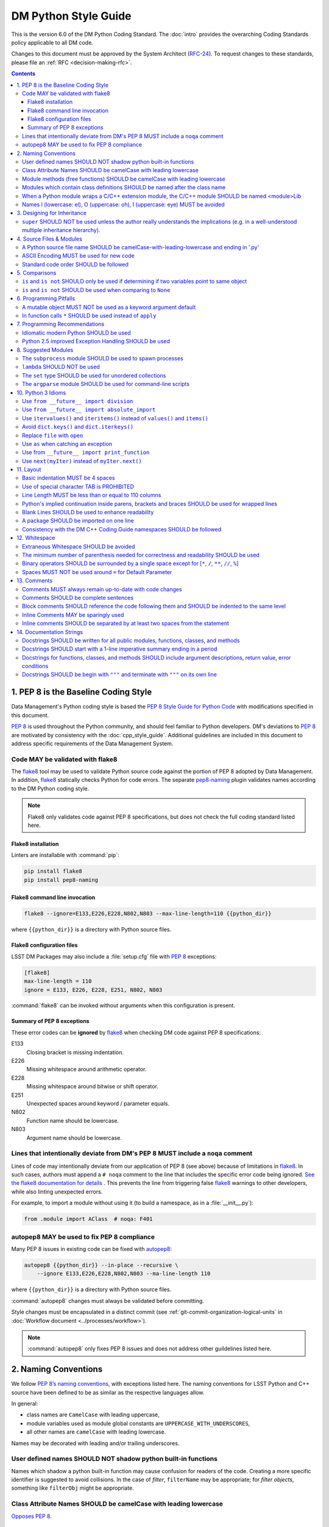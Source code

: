 #####################
DM Python Style Guide
#####################

This is the version 6.0 of the DM Python Coding Standard.
The :doc:`intro` provides the overarching Coding Standards policy applicable to all DM code.

Changes to this document must be approved by the System Architect (`RFC-24 <https://jira.lsstcorp.org/browse/RFC-24>`_).
To request changes to these standards, please file an :ref:`RFC <decision-making-rfc>`.

.. contents::
   :depth: 4

.. _style-guide-py-intro:

1. PEP 8 is the Baseline Coding Style
=====================================

Data Management's Python coding style is based the `PEP 8 Style Guide for Python Code <https://www.python.org/dev/peps/pep-0008/>`_ with modifications specified in this document.

`PEP 8`_ is used throughout the Python community, and should feel familiar to Python developers.
DM's deviations to `PEP 8`_ are motivated by consistency with the :doc:`cpp_style_guide`.
Additional guidelines are included in this document to address specific requirements of the Data Management System.

.. _PEP 8: http://www.python.org/dev/peps/pep-0008/

.. _style-guide-py-flake8:

Code MAY be validated with flake8
---------------------------------

The flake8_ tool may be used to validate Python source code against the portion of PEP 8 adopted by Data Management.
In addition, flake8_ statically checks Python for code errors.
The separate `pep8-naming`_ plugin validates names according to the DM Python coding style.

.. note::
   
   Flake8 only validates code against PEP 8 specifications, but does not check the full coding standard listed here.

.. _flake8: https://flake8.readthedocs.io
.. _pep8-naming: http://pypi.python.org/pypi/pep8-naming

Flake8 installation
^^^^^^^^^^^^^^^^^^^

Linters are installable with :command:`pip`:

.. code-block:: bash

   pip install flake8
   pip install pep8-naming

Flake8 command line invocation
^^^^^^^^^^^^^^^^^^^^^^^^^^^^^^

.. code-block:: bash

   flake8 --ignore=E133,E226,E228,N802,N803 --max-line-length=110 {{python_dir}}

where ``{{python_dir}}`` is a directory with Python source files.

Flake8 configuration files
^^^^^^^^^^^^^^^^^^^^^^^^^^

LSST DM Packages may also include a :file:`setup.cfg` file with `PEP 8`_ exceptions:

.. code-block:: ini

	[flake8]
	max-line-length = 110
	ignore = E133, E226, E228, E251, N802, N803

:command:`flake8` can be invoked without arguments when this configuration is present.

Summary of PEP 8 exceptions
^^^^^^^^^^^^^^^^^^^^^^^^^^^

These error codes can be **ignored** by flake8_ when checking DM code against PEP 8 specifications:

E133
   Closing bracket is missing indentation.

E226
   Missing whitespace around arithmetic operator.

E228
   Missing whitespace around bitwise or shift operator.

E251
   Unexpected spaces around keyword / parameter equals.

N802
   Function name should be lowercase.

N803
   Argument name should be lowercase.

.. _style-guide-py-noqa:

Lines that intentionally deviate from DM's PEP 8 MUST include a ``noqa`` comment
--------------------------------------------------------------------------------

Lines of code may intentionally deviate from our application of PEP 8 (see above) because of limitations in flake8_.
In such cases, authors must append a ``# noqa`` comment to the line that includes the specific error code being ignored.
`See the flake8 documentation for details <https://flake8.readthedocs.io/en/latest/user/ignoring-errors.html#in-line-ignoring-errors>`__ .
This prevents the line from triggering false flake8_ warnings to other developers, while also linting unexpected errors.

For example, to import a module without using it (to build a namespace, as in a :file:`__init__.py`):

.. code-block:: py

   from .module import AClass  # noqa: F401

.. seealso::

   - `flake8 error codes <https://flake8.readthedocs.io/en/latest/user/error-codes.html>`_
   - `pycodestyle error codes <https://pycodestyle.readthedocs.io/en/latest/intro.html#error-codes>`_
   - `pep8-naming error codes <https://github.com/PyCQA/pep8-naming#plugin-for-flake8>`_

.. _style-guide-py-autopep8:

autopep8 MAY be used to fix PEP 8 compliance
--------------------------------------------

Many PEP 8 issues in existing code can be fixed with `autopep8`_:

.. code-block:: bash

   autopep8 {{python_dir}} --in-place --recursive \
       --ignore E133,E226,E228,N802,N803 --ma-line-length 110

where ``{{python_dir}}`` is a directory with Python source files.

:command:`autopep8` changes must always be validated before committing.

Style changes must be encapsulated in a distinct commit (see :ref:`git-commit-organization-logical-units` in :doc:`Workflow document <../processes/workflow>`).

.. note::

   :command:`autopep8` only fixes PEP 8 issues and does not address other guildelines listed here.

.. _autopep8: https://pypi.python.org/pypi/autopep8

.. _style-guide-py-naming:

2. Naming Conventions
=====================

We follow `PEP 8ʼs naming conventions <https://www.python.org/dev/peps/pep-0008/#naming-conventions>`_, with exceptions listed here.
The naming conventions for LSST Python and C++ source have been defined to be as similar as the respective languages allow.

In general:

- class names are ``CamelCase`` with leading uppercase,
- module variables used as module global constants are ``UPPERCASE_WITH_UNDERSCORES``,
- all other names are ``camelCase`` with leading lowercase.

Names may be decorated with leading and/or trailing underscores.

.. _style-guide-py-2-2:

User defined names SHOULD NOT shadow python built-in functions
--------------------------------------------------------------

Names which shadow a python built-in function may cause confusion for readers of the code.
Creating a more specific identifier is suggested to avoid collisions.
In the case of *filter*, ``filterName`` may be appropriate; for *filter objects*, something like ``filterObj`` might be appropriate.

.. _style-guide-py-naming-attributes:

Class Attribute Names SHOULD be camelCase with leading lowercase
----------------------------------------------------------------

`Opposes PEP 8 <https://www.python.org/dev/peps/pep-0008/#id45>`__.

.. _style-guide-py-naming-functions:

Module methods (free functions) SHOULD be camelCase with leading lowercase
--------------------------------------------------------------------------

`Opposes PEP 8 <https://www.python.org/dev/peps/pep-0008/#id45>`__.

.. _style-guide-py-naming-class-modules:

Modules which contain class definitions SHOULD be named after the class name
----------------------------------------------------------------------------

Modules which contain class definitions should be named after the class name (one module per class).

.. _style-guide-py-naming-ext-modules:

When a Python module wraps a C/C++ extension module, the C/C++ module SHOULD be named <module>Lib
-------------------------------------------------------------------------------------------------

When an extension module written in C or C++ has an accompanying Python module that provides a higher level (e.g. more object oriented) interface, the C/C++ module should append ``Lib`` to the module's name (e.g. ``socketLib``).

.. _style-guide-py-naming-ambiguous:

Names l (lowercase: el), O (uppercase: oh), I (uppercase: eye) MUST be avoided
------------------------------------------------------------------------------

Never use these characters as single character variable names:

- ``l`` (lowercase letter el),
- ``O`` (uppercase letter oh), or
- ``I`` (uppercase letter eye).

In some fonts, these characters are indistinguishable from the numerals one and zero.
When tempted to use ``l``, use ``L`` instead.

.. _style-guide-py-inheritance:

3. Designing for Inheritance
============================

Always decide whether a class's methods and instance variables (collectively: "attributes") should be public or non-public.
If in doubt, choose non-public; it's easier to make it public later than to make a public attribute non-public.

Public attributes are those that you expect unrelated clients of your class to use, with your commitment to avoid backward incompatible changes.
Non-public attributes are those that are not intended to be used by third parties; you make no guarantees that non-public attributes won't change or even be removed.

We don't use the term "private" here, since no attribute is really private in Python (without a generally unnecessary amount of work).
Another category of attributes are those that are part of the "subclass API" (often called "protected" in other languages).
Some classes are designed to be inherited from, either to extend or modify aspects of the class's behavior.
When designing such a class, take care to make explicit decisions about which attributes are public, which are part of the subclass API, and which are truly only to be used by your base class.

For simple public data attributes, it is best to expose just the attribute name, without complicated accessor/mutator methods.
Keep in mind that Python provides an easy path to future enhancement, should you find that a simple data attribute needs to grow functional behavior.
In that case, use properties to hide functional implementation behind simple data attribute access syntax.

- Note 1: Properties only work on new-style classes.

- Note 2: Try to keep the functional behavior side-effect free, although side-effects such as caching are generally fine.

- Note 3: Avoid using properties for computationally expensive operations; the attribute notation makes the caller believe that access is (relatively) cheap.

.. _style-guide-py-super:

``super`` SHOULD NOT be used unless the author really understands the implications (e.g. in a well-understood multiple inheritance hierarchy).
----------------------------------------------------------------------------------------------------------------------------------------------

Python provides ``super`` so that each parent class' method is only called once (see https://www.python.org/download/releases/2.3/mro/).
The problem is, if you're going to use super at all, then all parent classes in the chain (also called the Method Resolution Order") need to use super otherwise the chain gets interrupted. 
Other subtleties have been noted in https://fuhm.net/super-harmful/:

- Never call super with anything but the exact arguments you received, unless you really know what you're doing.
- When you use it on methods whose acceptable arguments can be altered on a subclass via addition of more optional arguments, always accept ``*args, **kw``, and call ``super`` like ``super(MyClass, self).currentmethod(alltheargsideclared, *args, **kwargs)``.
  If you don't do this, forbid addition of optional arguments in subclasses.
- Never use positional arguments in ``__init__`` or ``__new__``.
  Always use keyword args, and always call them as keywords, and always pass all keywords on to ``super``.

.. _style-guide-py-files:

4. Source Files & Modules
=========================

.. _style-guide-py-file-name:

A Python source file name SHOULD be camelCase-with-leading-lowercase and ending in '.py'
----------------------------------------------------------------------------------------

A module containing a single class should be a ``camelCase``-with-leading-lowercase transliteration of the class's name.

The name of a test case should be descriptive without the need for a trailing numeral to distinguish one test case from another. 

.. TODO consider refactoring tests into their own section

.. _style-guide-py-file-encoding:

ASCII Encoding MUST be used for new code
----------------------------------------

Always use ASCII for new python code.

- **Do not** include a coding comment (as described in  :pep:`263`) for ASCII files.

- Existing code using Latin-1 encoding (a.k.a. ISO-8859-1) is acceptable so long as it has a proper coding comment. All other code must be converted to ASCII or Latin-1 except for 3rd party packages used "as is."

.. _style-guide-py-file-order:

Standard code order SHOULD be followed
--------------------------------------

Within a module, follow the order: 

1. Shebang line, ``#! /usr/bin/env python`` (only for executable scripts)
2. Module-level comments (such as the `license statement <https://github.com/lsst/templates/blob/master/CopyrightHeader.py>`__)
3. Module-level docstring
4. Imports
5. ``__all__`` statement, if any
6. Private module variables (names start with underscore)
7. Private module functions and classes (names start with underscore)
8. Public module variables
9. Public functions and classes
10. Optional test suites

.. note:: Delete mention of test suites?

.. _style-guide-py-comparisons:

5. Comparisons
==============

.. _style-guide-py-comp-is:

``is`` and ``is not`` SHOULD only be used if determining if two variables point to same object
----------------------------------------------------------------------------------------------

Use ``is`` or ``is not`` only for the case that you need to know that two variables point to the exact same object.

To test equality in *value*, use ``==`` or ``!=`` instead.

.. _style-guide-py-comp-none:

``is`` and ``is not`` SHOULD be used when comparing to ``None``
---------------------------------------------------------------

There are two reasons:

1. ``is None`` works with NumPy arrays, whereas ``== None`` does not;
2. ``is None`` is idiomatic.

This is also consistent with :pep:`8`, which `states <https://www.python.org/dev/peps/pep-0008/#id49>`__:

   Comparisons to singletons like ``None`` should always be done with ``is`` or ``is not``, never the equality operators.

For sequences, (`str`, `list`, `tuple`), use the fact that empty sequences are ``False``. 

Yes:

.. code-block:: py

   if not seq:
       pass

   if seq:
       pass

No:

.. code-block:: py

   if len(seq):
       pass

   if not len(seq):
       pass

.. _style-guide-py-pitfalls:

6. Programming Pitfalls
=======================

.. _style-guide-py-pitfalls-mutables:

A mutable object MUST NOT be used as a keyword argument default
---------------------------------------------------------------

Never use a mutable object as default value for a keyword argument in a function or method.

When used a mutable is used as a default keyword argument, the default *can* change from one call to another leading to unexpected behavior.
This issue can be avoided by only using immutable types as default.

For example, rather than provide a default empty list:

.. code-block:: py

   def proclist(alist=[]):
       pass

this function should create a new list in its internal scope:

.. code-block:: py

   def proclist(alist=None):
       if alist is None:
           alist = []

.. _style-guide-py-pitfalls-star-args:

In function calls ``*`` SHOULD be used instead of ``apply``
---------------------------------------------------------------

In old versions of Python, to call a function with an argument list and/or keyword dictionary you had to write ``apply(func, args, keyargs)``.
Now you can write ``func(*args, keyargs)``, which is faster and clearer.

.. _style-guide-py-recommendations:

7. Programming Recommendations
==============================

Try to make your Python code idiomatic (*pythonic*).
Consider the following, slightly adapted from Tim Peters' `The Zen of Python <http://www.python.org/dev/peps/pep-0020>`_:

| Beautiful is better than ugly. 
| Explicit is better than implicit. 
| Simple is better than complex. 
| Complex is better than complicated. 
| Flat is better than nested. 
| Sparse is better than dense. 
| Readability counts. 
| Special cases aren't special enough to break the rules. 
| Although practicality beats purity. 
| Errors should never pass silently. 
| Unless explicitly silenced. 
| In the face of ambiguity, refuse the temptation to guess. 
| There should be one---and preferably only one---obvious way to do it. 
| If the implementation is hard to explain, it's a bad idea. 
| If the implementation is easy to explain, it may be a good idea.

.. _style-guide-py-idiomatic-python:

Idiomatic modern Python SHOULD be used
--------------------------------------

The Python language has evolved with time.
Learn the new features of Python and use them where appropriate to make your code simpler and more readable.
For example:

- Use iterators, generators (classes that act like iterators) and generator expressions (expressions that act like iterators) to iterate over large data sets efficiently.
  (New in Python 2.2, except generator expressions were added in 2.4 and generators were slightly enhanced in Python 2.5.)

- Use the ``with`` statement to simplify resource allocation.
  (New in Python 2.5.)
  For example to be sure a file will be closed when you are done with it: 
  
  .. code-block:: py

     with open('/etc/passwd', 'r') as f:
         for line in f:
             pass

The LSST environment currently supports Python 2.7.x.
Do not use features that are not available in these versions of Python.

.. _style-guide-py-exception-handling-syntax:

Python 2.5 improved Exception Handling SHOULD be used
-----------------------------------------------------

To catch all errors but let :py:exc:`~exceptions.SystemExit` and :py:exc:`~exceptions.KeyboardInterrupt` through, use:

.. code-block:: py

   except Exception, e:
       pass

The exception hierarchy in Python 2.5 was improved, eliminating the need to use this: 

.. code-block:: py

   except (SystemExit, KeyboardInterrupt):
       raise
       except Exception, e:
           pass

.. _style-guide-py-suggested-modules:

8. Suggested Modules
====================

.. _style-guide-py-subprocess:

The ``subprocess`` module SHOULD be used to spawn processes
-----------------------------------------------------------

Use the :py:mod:`subprocess` module to spawn processes.
This supersedes and unifies :py:func:`os.system`, ``os.spawn``, :py:func:`os.popen`, etc..
New in Python 2.3.

.. _style-guide-py-lambda:

``lambda`` SHOULD NOT be used
-----------------------------

Avoid the use of ``lambda``.
You can almost always write clearer code by using a named function or using the :py:mod:`functools` module to wrap a function.

.. _style-guide-py-set:

The ``set`` type SHOULD be used for unordered collections
---------------------------------------------------------

Use the :py:class:`set` type for unordered collections of objects.
New in Python 2.4 (though available via the ``Set`` module in Python 2.3).

.. _style-guide-py-argparse:

The ``argparse`` module SHOULD be used for command-line scripts 
---------------------------------------------------------------

Use the :py:mod:`argparse` module for command-line scripts.

Command line tasks for pipelines should use :lclass:`lsst.pipe.base.ArgumentParser` instead.

.. _style-guide-py-py3:

10. Python 3 Idioms
===================

It is possible to write much of the Python code in a way that will run well under both Python 2.7 and Python 3.x, without harming readability (and in some cases, improving it).
There are other cases where code can be written in a way that helps the 2to3_ code converter produce more efficient code.

.. _2to3: https://docs.python.org/2/library/2to3.html

.. _style-guide-py-10-1:

Use ``from __future__ import division``
---------------------------------------

This means ``/`` is floating-point division and ``//`` is truncated integer division, regardless of the type of numbers being divided.
This gives more predictable behavior than the old operators, avoiding a common source of obscure bugs.
It also makes intent of the code more obvious.

.. _style-guide-py-10-2:

Use ``from __future__ import absolute_import``
----------------------------------------------

In addition, import local modules using relative imports (e.g. ``from . import foo`` or ``from .foo import bar``).
This results in clearer code and avoids shadowing global modules with local modules.
It also makes 2to3_ conversion more reliable.

.. _style-guide-py-10-3:

Use ``itervalues()`` and ``iteritems()`` instead of ``values()`` and ``items()``
--------------------------------------------------------------------------------

For iterating over dictionary values and items use the above idiom unless you truly need a list.
This generates more efficient code today and helps 2to3_ generate more efficient code in the future.
For more information see http://python3porting.com/preparing.html#optional-use-the-iterator-methods-on-dictionaries.

.. _style-guide-py-10-4:

Avoid ``dict.keys()`` and ``dict.iterkeys()``
---------------------------------------------

For iterating over keys, iterate over the dictionary itself, e.g.:

.. code-block:: py

   for x in mydict:
       pass
   
To test for inclusion use ``in``:

.. code-block:: py

    if key in myDict:
        pass
    
This is preferred over ``keys()`` and ``iterkeys()`` and avoids the issues mentioned in the previous item.

.. _style-guide-py-10-5:

Replace ``file`` with ``open``
------------------------------

This is preferred and ``file`` is gone in Python 3.

.. _style-guide-py-10-6:

Use ``as`` when catching an exception
-------------------------------------

For example, use ``except Exception as e`` or ``except (LookupError, TypeError) as e``.
The new syntax is clearer, especially when catching multiple exception classes, and the old syntax does not work in Python 3.

.. _style-guide-py-10-7:

Use from ``__future__ import print_function``
---------------------------------------------

Minor, but provides forward compatibility.
This will affect very little code since we rarely use print.

.. _style-guide-py-10-8:

Use ``next(myIter)`` instead of ``myIter.next()``
-------------------------------------------------

This is preferred, and the special method ``next`` has been renamed to ``__next__`` in Python 3.

For more information see  http://python3porting.com/toc.html, among several useful references.

.. _style-guide-py-layout:

11. Layout
==========

.. _style-guide-py-11-1:

Basic indentation MUST be 4 spaces
----------------------------------

Use 4 spaces per indentation level.

This width provides a good balance between readability and excessive indentation.
Using spaces instead of tabs assures that the code may be edited with all common editors and displayed with all common displays without special configuration.

For an old code package that you don't wish to alter too far, you may use its existing indentation method with one exception, no tabs.

.. _style-guide-py-11-2:

Use of special character TAB is PROHIBITED
------------------------------------------

Existing code that mixes tabs and spaces must be converted to use 4 spaces per indentation level.

To check a file you may invoke the Python command line interpreter with the ``-t/-tt`` option, it issues warnings/errors about code that illegally mixes tabs and spaces.

.. _style-guide-py-11-3:

Line Length MUST be less than or equal to 110 columns
-----------------------------------------------------

Limit all lines to a maximum of 110 characters.
This conforms to the :doc:`cpp_style_guide` (see :ref:`4-6 <style-guide-cpp-4-6>`).

.. _style-guide-py-11-4:

Python's implied continuation inside parens, brackets and braces SHOULD be used for wrapped lines
-------------------------------------------------------------------------------------------------

The preferred way of wrapping long lines is by using Python's implied line continuation inside parentheses, brackets and braces.
If necessary, you can add an extra pair of parentheses around an expression, but sometimes using a backslash looks better.
Make sure to indent the continued line appropriately. Some examples:

.. code-block:: py

    class Rectangle(Blob):
        """Documentation for Rectangle.
        """
        def __init__(self, width, height,
                     color='black', emphasis=None, highlight=0):
            if width == 0 and height == 0 and
               color == 'red' and emphasis == 'strong' or
               highlight > 100:
                raise ValueError("sorry, you lose")
            if width == 0 and height == 0 and (color == 'red' or
                                               emphasis is None):
                raise ValueError("I don't think so")
            Blob.__init__(self, width, height,
                          color, emphasis, highlight)

.. _style-guide-py-11-5:

Blank Lines SHOULD be used to enhance readability
-------------------------------------------------

Use blank lines to make your code readable.
The following are recommendations:

- Separate top-level function and class definitions with two blank lines.

- Separate method definitions inside a class by a single blank line.

- Do not use a blank line on either side of a doc string.

- Use blank lines in functions, sparingly, to indicate logical sections.

- Extra blank lines may be used (sparingly) to separate groups of related functions.

- Blank lines may be omitted between a bunch of related one-liners (e.g. a set of dummy implementations).

.. _style-guide-py-11-6:

A package SHOULD be imported on one line
----------------------------------------

Each package should be imported on one line.
For example, this is preferred: 

.. code-block:: py

   import os
   import sys
   from subprocess import Popen, PIPE

Whereas this is not: 

.. code-block:: py

    # two packages imported on one line
    import sys, os
    # one package imported on two lines
    from subprocess import Popen
    from subprocess import PIPE

.. _style-guide-py-11-7:

Consistency with the DM C++ Coding Guide namespaces SHOULD be followed
----------------------------------------------------------------------

Consistency with the LSST C++ Coding Standards namespaces exists.

**Good:**

- ``from lsst.foo.bar import myFunction`` is analogous to ``using lsst::foo::bar::myFunction``

- ``import lsst.foo.bar as fooBar`` is analogous to ``namespace fooBar = lsst::foo::bar``

**Disallowed** in both Coding Standards (except in __init__.py library initialization context):

- ``from lsst.foo.bar import *`` is analogous to ``using namespace lsst::foo::bar``

.. _style-guide-py-whitespace:

12. Whitespace
==============

.. _style-guide-py-12-1:

Extraneous Whitespace SHOULD be avoided
---------------------------------------

Avoid extraneous whitespace in the following situations:

- immediately inside parentheses, brackets or braces:

  Yes: ``spam(ham[1], {eggs: 2})``

  No: ``spam( ham[ 1 ], { eggs: 2 } )``

- immediately before a comma, semicolon, or colon: 

  Yes: ``if x == 4: print x, y; x, y = y, x``

  No: ``if x == 4 : print x , y ; x , y = y , x``

- immediately before the open parenthesis that starts the argument list of a function call:

  Yes: ``spam(1)``

  No:  ``spam (1)``

- immediately before the open parenthesis that starts an indexing or slicing: 

  Yes: ``dict['key'] = list[index]``

  No:  ``dict ['key'] = list [index]``

- More than one space around an assignment (or other) operator to align it with another.
  Make an exception if alignment makes the data significantly clearer (e.g. complex lookup tables).

  Thus: 

  .. code-block:: py

     x = 1
     y = 2
     long_variable = 3

  Not this:

  .. code-block:: py

     x             = 1
     y             = 2
     long_variable = 3

.. _style-guide-py-12-2:

The minimum number of parenthesis needed for correctness and readability SHOULD be used
---------------------------------------------------------------------------------------

Yes:

.. code-block:: py

   a = b(self.config.nSigmaToGrow*sigma + 0.5)

Less readable:

.. code-block:: py

   a = b((self.config.nSigmaToGrow*sigma) + 0.5)
 
.. _style-guide-py-12-3:

Binary operators SHOULD be surrounded by a single space except for [``*``, ``/``, ``**``, ``//``, ``%``\ ]
----------------------------------------------------------------------------------------------------------
 
Always surround these binary operators with a single space on either side; this helps the user see where one token ends and another begins:

- assignment (``=``),
- augmented assignment (``+=``, ``-=``, etc.),
- comparisons (``==``, ``<``, ``>``, ``!=``, ``<>``, ``<=``, ``>=``, ``in``, ``not in``, ``is``, ``is not``),
- Booleans (``and``, ``or``, ``not``).

Use spaces around these arithmetic operators:

- addition (``+``),
- subtraction (``-``)

Never surround these binary arithmetic operators with whitespace:

- multiplication (``*``),
- division (``/``),
- exponentiation (``**``),
- floor division (``//``),
- modulus (``%``).

The one exception is assigning values to multiple keyword arguments on a single line, where spaces around "=" obscure the separation between the separate arguments. 
Thus this: 

.. code-block:: py

   i = i + 1
   submitted += 1
   x = x*2 - 1
   hypot2 = x*x + y*y
   c = (a + b)*(a - b)
   funcA(
       karg1 = value1,
       karg2 = value2,
       karg3 = value3,
   )
   funcB(x, y, z, karg1=value1, karg2=value2, karg3=value3)

Not this: 

.. code-block:: py

   i=i+1
   submitted +=1
   x = x * 2 - 1
   hypot2 = x * x + y * y
   c = (a+b) * (a-b)
   funcA(
       karg1=value1,
       karg2=value2,
       karg3=value3,
   )
   aFunction(x, y, z, karg1 = value1, karg2 = value2, karg3 = value3)
 
.. _style-guide-py-12-4:

Spaces MUST NOT be used around ``=`` for Default Parameter
----------------------------------------------------------

Don't use spaces around the ``=`` sign when used to indicate a default parameter value.

Thus this:

.. code-block:: py

   def complex(real, imag=0.0):
       pass

but not this:

.. code-block:: py

   def complex(real, imag = 0.0):
       pass

.. _style-guide-py-comments:

13. Comments
============

.. _style-guide-py-13-1:

Comments MUST always remain up-to-date with code changes
--------------------------------------------------------

Comments that contradict the code are worse than no comments.
Always make a priority of keeping the comments up-to-date when the code changes!

.. _style-guide-py-13-2:

Comments SHOULD be complete sentences
-------------------------------------

Comments should be complete sentences.
If a comment is a phrase or sentence, its first word should be capitalized, unless it is an identifier that begins with a lower case letter (never alter the case of identifiers!).

If a comment is short, the period at the end can be omitted.
Block comments generally consist of one or more paragraphs built out of complete sentences, and each sentence should end in a period.

You need not use two spaces after a sentence-ending period.

When writing English, *Strunk and White* apply.

.. _style-guide-py-13-3:

Block comments SHOULD reference the code following them and SHOULD be indented to the same level
------------------------------------------------------------------------------------------------

Block comments generally apply to some (or all) code that follows them, and are indented to the same level as that code.
Each line of a block comment starts with a ``#`` and a single space (unless it is indented text inside the comment).

Paragraphs inside a block comment are separated by a line containing a single #.

.. _style-guide-py-13-4:

Inline Comments MAY be sparingly used
-------------------------------------

Use inline comments sparingly.
Inline comments are unnecessary and in fact distracting if they state the obvious.

Don't do this: 

.. code-block:: py

   x = x + 1      # Increment x

But sometimes, this is useful: 

.. code-block:: py

   x = x + 1      # Compensate for border

.. _style-guide-py-13-5:

Inline comments SHOULD be separated by at least two spaces from the statement
-----------------------------------------------------------------------------

An inline comment is a comment on the same line as a statement.
Inline comments should be separated by at least two spaces from the statement.
They should start with a ``#`` (i.e., sharp sign and a single space).

.. _style-guide-py-docstrings:

14. Documentation Strings
=========================

Read the `DM Documentation Standards <https://dev.lsstcorp.org/trac/wiki/DocumentationStandards>`_ for the definitive formatting guidelines for DM python source files.

Read :pep:`257` for the pythonic discussion of docstrings.
This is your main resource for information on writing doc strings.
Here are a few minor points and emendations:

.. _style-guide-py-14-1:

Docstrings SHOULD be written for all public modules, functions, classes, and methods
------------------------------------------------------------------------------------

Write docstrings for all public modules, functions, classes, and methods.

Docstrings are not necessary for non-public methods, but you should have a comment that describes what the method does.
This comment should appear after the ``def`` line.

.. _style-guide-py-14-2:

Docstrings SHOULD start with a 1-line imperative summary ending in a period
---------------------------------------------------------------------------

Start the doc string with a one-line summary, a phrase ending in a period.
Prescribe the function or method's effect as a command ("Do this", "Return that"), not as a description; e.g. don't write "Returns the pathname ...".

.. _style-guide-py-14-3:

Docstrings for functions, classes, and methods SHOULD include argument descriptions, return value, error conditions
-------------------------------------------------------------------------------------------------------------------

After the docstring's summary line, if more information is wanted (as it usually is), include it after a blank line.
This usually should include a description of the arguments, return value and important error conditions.

If you mention arguments or other variables, always use their correct case.

Docstrings should not be preceded or followed by a blank line.

.. _style-guide-py-14-4:

Docstrings SHOULD be begin with ``"""`` and terminate with ``"""`` on its own line
----------------------------------------------------------------------------------

Delimit doc strings with ``"""`` (three double quotes). You may use ``u"""`` for unicode but it is usually preferable to stick to ASCII.
The terminating """ should be on its own line, even for one-line doc strings (this is a minor departure from :pep:`257`).

.. code-block:: py

   """Return a foobang
    
   Optional plotz says to frobnicate the bizbaz first.
   """
